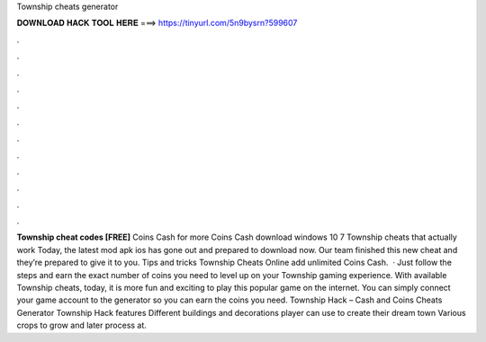 Township cheats generator

𝐃𝐎𝐖𝐍𝐋𝐎𝐀𝐃 𝐇𝐀𝐂𝐊 𝐓𝐎𝐎𝐋 𝐇𝐄𝐑𝐄 ===> https://tinyurl.com/5n9bysrn?599607

.

.

.

.

.

.

.

.

.

.

.

.

**Township cheat codes [FREE]** Coins Cash for more Coins Cash download windows 10 7 Township cheats that actually work Today, the latest mod apk ios has gone out and prepared to download now. Our team finished this new cheat and they’re prepared to give it to you. Tips and tricks Township Cheats Online add unlimited Coins Cash.  · Just follow the steps and earn the exact number of coins you need to level up on your Township gaming experience. With available Township cheats, today, it is more fun and exciting to play this popular game on the internet. You can simply connect your game account to the generator so you can earn the coins you need. Township Hack – Cash and Coins Cheats Generator Township Hack features Different buildings and decorations player can use to create their dream town Various crops to grow and later process at.